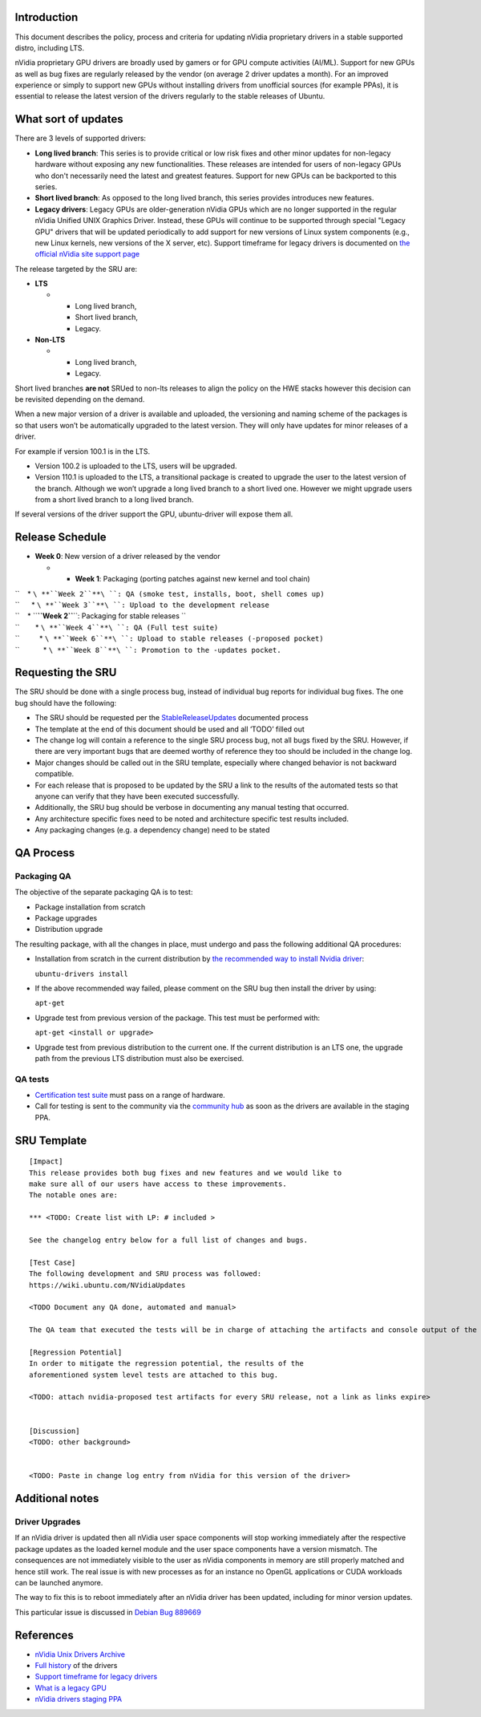 .. _reference-exception-NVidiaUpdates:

Introduction
------------

This document describes the policy, process and criteria for updating
nVidia proprietary drivers in a stable supported distro, including LTS.

nVidia proprietary GPU drivers are broadly used by gamers or for GPU
compute activities (AI/ML). Support for new GPUs as well as bug fixes
are regularly released by the vendor (on average 2 driver updates a
month). For an improved experience or simply to support new GPUs without
installing drivers from unofficial sources (for example PPAs), it is
essential to release the latest version of the drivers regularly to the
stable releases of Ubuntu.

.. _what_sort_of_updates:

What sort of updates
--------------------

There are 3 levels of supported drivers:

-  **Long lived branch**: This series is to provide critical or low risk
   fixes and other minor updates for non-legacy hardware without
   exposing any new functionalities. These releases are intended for
   users of non-legacy GPUs who don't necessarily need the latest and
   greatest features. Support for new GPUs can be backported to this
   series.
-  **Short lived branch**: As opposed to the long lived branch, this
   series provides introduces new features.
-  **Legacy drivers**: Legacy GPUs are older-generation nVidia GPUs
   which are no longer supported in the regular nVidia Unified UNIX
   Graphics Driver. Instead, these GPUs will continue to be supported
   through special "Legacy GPU" drivers that will be updated
   periodically to add support for new versions of Linux system
   components (e.g., new Linux kernels, new versions of the X server,
   etc). Support timeframe for legacy drivers is documented on `the
   official nVidia site support
   page <https://nvidia.custhelp.com/app/answers/detail/a_id/3142>`__

The release targeted by the SRU are:

-  **LTS**

   -  

      -  Long lived branch,
      -  Short lived branch,
      -  Legacy.

-  **Non-LTS**

   -  

      -  Long lived branch,
      -  Legacy.

Short lived branches **are not** SRUed to non-lts releases to align the
policy on the HWE stacks however this decision can be revisited
depending on the demand.

When a new major version of a driver is available and uploaded, the
versioning and naming scheme of the packages is so that users won’t be
automatically upgraded to the latest version. They will only have
updates for minor releases of a driver.

For example if version 100.1 is in the LTS.

-  Version 100.2 is uploaded to the LTS, users will be upgraded.
-  Version 110.1 is uploaded to the LTS, a transitional package is
   created to upgrade the user to the latest version of the branch.
   Although we won’t upgrade a long lived branch to a short lived one.
   However we might upgrade users from a short lived branch to a long
   lived branch.

If several versions of the driver support the GPU, ubuntu-driver will
expose them all.

.. _release_schedule:

Release Schedule
----------------

-  **Week 0**: New version of a driver released by the vendor

   -  

      -  **Week 1**: Packaging (porting patches against new kernel and
         tool chain)

| ``    * ``\ **``Week 2``**\ ``: QA (smoke test, installs, boot, shell comes up)``
| ``      * ``\ **``Week 3``**\ ``: Upload to the development release``
| ``    * ``\ **``Week 2``**\ ``: Packaging for stable releases ``
| ``        * ``\ **``Week 4``**\ ``: QA (Full test suite)``
| ``          * ``\ **``Week 6``**\ ``: Upload to stable releases (-proposed pocket)``
| ``            * ``\ **``Week 8``**\ ``: Promotion to the -updates pocket.``

.. _requesting_the_sru:

Requesting the SRU
------------------

The SRU should be done with a single process bug, instead of individual
bug reports for individual bug fixes. The one bug should have the
following:

-  The SRU should be requested per the
   `StableReleaseUpdates <https://wiki.ubuntu.com/StableReleaseUpdates>`__
   documented process
-  The template at the end of this document should be used and all
   ‘TODO’ filled out
-  The change log will contain a reference to the single SRU process
   bug, not all bugs fixed by the SRU. However, if there are very
   important bugs that are deemed worthy of reference they too should be
   included in the change log.
-  Major changes should be called out in the SRU template, especially
   where changed behavior is not backward compatible.
-  For each release that is proposed to be updated by the SRU a link to
   the results of the automated tests so that anyone can verify that
   they have been executed successfully.
-  Additionally, the SRU bug should be verbose in documenting any manual
   testing that occurred.
-  Any architecture specific fixes need to be noted and architecture
   specific test results included.
-  Any packaging changes (e.g. a dependency change) need to be stated

.. _qa_process:

QA Process
----------

.. _packaging_qa:

Packaging QA
~~~~~~~~~~~~

The objective of the separate packaging QA is to test:

-  Package installation from scratch
-  Package upgrades
-  Distribution upgrade

The resulting package, with all the changes in place, must undergo and
pass the following additional QA procedures:

-  Installation from scratch in the current distribution by `the
   recommended way to install Nvidia
   driver <https://help.ubuntu.com/community/NvidiaDriversInstallation>`__:

   ``ubuntu-drivers install``

-  If the above recommended way failed, please comment on the SRU bug
   then install the driver by using:

   ``apt-get``

-  Upgrade test from previous version of the package. This test must be
   performed with:

   ``apt-get <install or upgrade>``

-  Upgrade test from previous distribution to the current one. If the
   current distribution is an LTS one, the upgrade path from the
   previous LTS distribution must also be exercised.

.. _qa_tests:

QA tests
~~~~~~~~

-  `Certification test
   suite <https://git.launchpad.net/plainbox-provider-sru/tree/units/sru.pxu>`__
   must pass on a range of hardware.
-  Call for testing is sent to the community via the `community
   hub <https://community.ubuntu.com>`__ as soon as the drivers are
   available in the staging PPA.

.. _sru_template:

SRU Template
------------

::

   [Impact]
   This release provides both bug fixes and new features and we would like to
   make sure all of our users have access to these improvements.
   The notable ones are:

   *** <TODO: Create list with LP: # included >

   See the changelog entry below for a full list of changes and bugs.

   [Test Case]
   The following development and SRU process was followed:
   https://wiki.ubuntu.com/NVidiaUpdates

   <TODO Document any QA done, automated and manual>

   The QA team that executed the tests will be in charge of attaching the artifacts and console output of the appropriate run to the bug. nVidia maintainers team members will not mark ‘verification-done’ until this has happened.

   [Regression Potential]
   In order to mitigate the regression potential, the results of the
   aforementioned system level tests are attached to this bug.

   <TODO: attach nvidia-proposed test artifacts for every SRU release, not a link as links expire>


   [Discussion]
   <TODO: other background>


   <TODO: Paste in change log entry from nVidia for this version of the driver>

.. _additional_notes:

Additional notes
----------------

.. _driver_upgrades:

Driver Upgrades
~~~~~~~~~~~~~~~

If an nVidia driver is updated then all nVidia user space components
will stop working immediately after the respective package updates as
the loaded kernel module and the user space components have a version
mismatch. The consequences are not immediately visible to the user as
nVidia components in memory are still properly matched and hence still
work. The real issue is with new processes as for an instance no OpenGL
applications or CUDA workloads can be launched anymore.

The way to fix this is to reboot immediately after an nVidia driver has
been updated, including for minor version updates.

This particular issue is discussed in `Debian Bug
889669 <https://bugs.debian.org/cgi-bin/bugreport.cgi?bug=889669>`__

References
----------

-  `nVidia Unix Drivers
   Archive <https://www.nvidia.com/object/unix.html>`__
-  `Full
   history <https://www.nvidia.com/object/linux-amd64-display-archive.html>`__
   of the drivers
-  `Support timeframe for legacy
   drivers <https://nvidia.custhelp.com/app/answers/detail/a_id/3142>`__
-  `What is a legacy
   GPU <https://www.nvidia.com/object/IO_32667.html>`__
-  `nVidia drivers staging
   PPA <https://launchpad.net/~canonical-hwe-team/+archive/ubuntu/intermediate-kernel>`__

